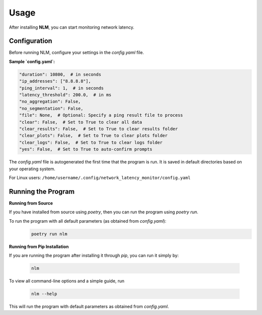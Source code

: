 ============================
Usage
============================

After installing **NLM**, you can start monitoring network latency.


Configuration
============================

Before running NLM, configure your settings in the `config.yaml` file.

**Sample `config.yaml`:**

.. code-block:: yaml

    "duration": 10800,  # in seconds
    "ip_addresses": ["8.8.8.8"],
    "ping_interval": 1,  # in seconds
    "latency_threshold": 200.0,  # in ms
    "no_aggregation": False,
    "no_segmentation": False,
    "file": None,  # Optional: Specify a ping result file to process
    "clear": False,  # Set to True to clear all data
    "clear_results": False,  # Set to True to clear results folder
    "clear_plots": False,  # Set to True to clear plots folder
    "clear_logs": False,  # Set to True to clear logs folder
    "yes": False,  # Set to True to auto-confirm prompts


The `config.yaml` file is autogenerated the first time that the program is run. It is saved in default directories based 
on your operating system.

For Linux users: ``/home/username/.config/network_latency_monitor/config.yaml``

Running the Program
============================

**Running from Source**

If you have installed from source using `poetry`, then you can run the program using `poetry run`.

To run the program with all default parameters (as obtained from `config.yaml`):
  .. code-block:: bash

    poetry run nlm

**Running from Pip Installation**

If you are running the program after installing it through `pip`, you can run it simply by:

  .. code-block:: bash

    nlm


To view all command-line options and a simple guide, run 
  
  .. code-block:: bash
    
    nlm --help


This will run the program with default parameters as obtained from `config.yaml`.
